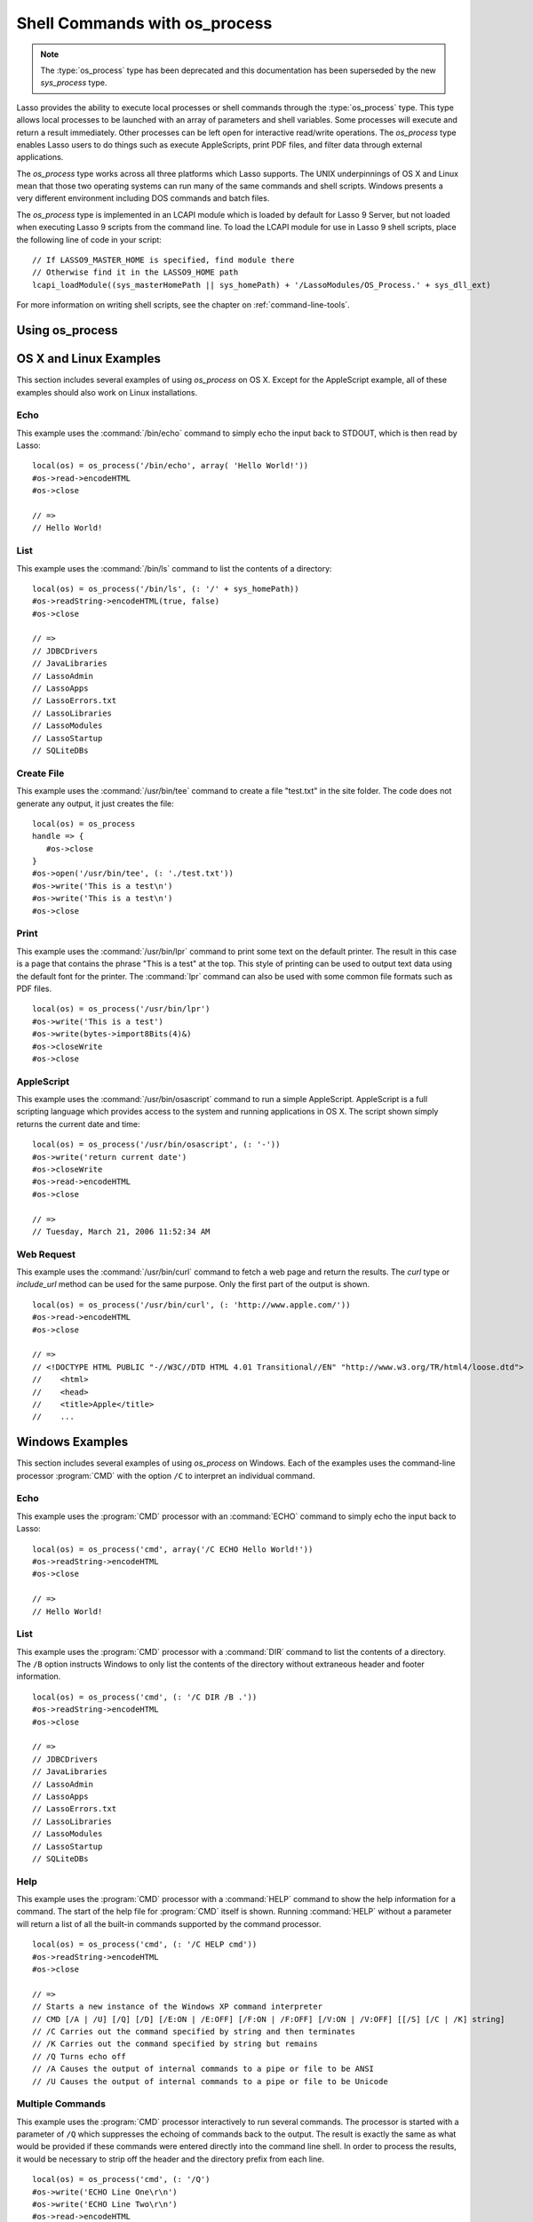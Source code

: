 .. _os-process:

******************************
Shell Commands with os_process
******************************

.. note::
   The :type:`os_process` type has been deprecated and this documentation has
   been superseded by the new `sys_process` type.

Lasso provides the ability to execute local processes or shell commands through
the :type:`os_process` type. This type allows local processes to be launched
with an array of parameters and shell variables. Some processes will execute and
return a result immediately. Other processes can be left open for interactive
read/write operations. The `os_process` type enables Lasso users to do things
such as execute AppleScripts, print PDF files, and filter data through external
applications.

The `os_process` type works across all three platforms which Lasso supports. The
UNIX underpinnings of OS X and Linux mean that those two operating systems can
run many of the same commands and shell scripts. Windows presents a very
different environment including DOS commands and batch files.

The `os_process` type is implemented in an LCAPI module which is loaded by
default for Lasso 9 Server, but not loaded when executing Lasso 9 scripts from
the command line. To load the LCAPI module for use in Lasso 9 shell scripts,
place the following line of code in your script::

   // If LASSO9_MASTER_HOME is specified, find module there
   // Otherwise find it in the LASSO9_HOME path
   lcapi_loadModule((sys_masterHomePath || sys_homePath) + '/LassoModules/OS_Process.' + sys_dll_ext)

For more information on writing shell scripts, see the chapter on
:ref:`command-line-tools`.


Using os_process
================

.. type:: os_process

   .. deprecated:: 9.2
      Use :ref:`sys_process <sys-process>` instead.

.. method:: os_process(...)

   The `os_process` type allows a developer to create a new process on the
   machine and both read from and write data to it. The process is usually
   closed after the `os_process` type is destroyed, but can optionally be left
   running. The `os_process` type shares many of the same member methods and
   conventions as the file type.

.. member:: os_process->open(\
         command::string, \
         arguments::trait_array= ?, \
         env::trait_array= ?\
      )

   Opens a new process. The command string should consist of any path
   information required to find the executable and the executable name. An
   optional arguments array can be given. Any arguments are converted to strings
   and passed to the new process. An optional array of environment strings may
   also be passed in. Both of these optional arrays will be passed to the new
   process. The command string should be identical to what would have been typed
   on the command line with the Lasso site folder as the current working
   directory.

.. member:: os_process->read(length::integer= ?)::bytes

   Reads the specified number of bytes from the process. Returns a bytes object.
   The number of bytes of data actually returned from this method may be less
   than the specified number, depending on the number of bytes that are actually
   available to read. Calling this method without a byte count will read all
   bytes as they become available until the peer process terminates.

.. member:: os_process->readError(length::integer= ?)::bytes

   Reads the specified number of bytes from standard error output for the
   process. Returns a bytes object. Calling this method without a byte count
   will read all bytes as they become available until the peer process
   terminates.

.. member:: os_process->readLine()::string

   Reads data up until a carriage return or line feed. Returns a string object
   created by using the current encoding set for the instance.

.. member:: os_process->readString(length::integer= ?)::string

   Reads the specified number of bytes from the process. Returns a string object
   created by using the current encoding set for the instance. Calling this
   method without a byte count will read all bytes as they become available
   until the peer process terminates.

.. member:: os_process->write(data::bytes)
.. member:: os_process->write(data::string)

   Writes the data to the process. If the data is a string, the current encoding
   is used to convert the data before being written. If the data is a bytes
   object, the data is sent unaltered.

.. member:: os_process->setEncoding(encoding::string)

   Sets the encoding for the instance. The encoding controls how string data is
   written via `os_process->write` and how string data is returned via
   `os_process->readString`. By default, UTF-8 is used.

.. member:: os_process->isOpen()::boolean

   Returns "true" as long as the process is running. After the process is
   terminated, it will return "false".

.. member:: os_process->detach()

   Detaches the `os_process` object from the process. This will prevent the
   process from terminating when the `os_process` object is destroyed.

.. member:: os_process->close()

   Closes the connection to the process. This will cause the process to
   terminate unless it has previously been detached from the `os_process`
   object by calling `os_process->detach`.

.. member:: os_process->closeWrite()

   Closes the "write" portion of the connection to the process. This results in
   the process's standard input file being closed.


OS X and Linux Examples
=======================

This section includes several examples of using `os_process` on OS X. Except for
the AppleScript example, all of these examples should also work on Linux
installations.


Echo
----

This example uses the :command:`/bin/echo` command to simply echo the input back
to STDOUT, which is then read by Lasso::

   local(os) = os_process('/bin/echo', array( 'Hello World!'))
   #os->read->encodeHTML
   #os->close

   // =>
   // Hello World!


List
----

This example uses the :command:`/bin/ls` command to list the contents of a
directory::

   local(os) = os_process('/bin/ls', (: '/' + sys_homePath))
   #os->readString->encodeHTML(true, false)
   #os->close

   // =>
   // JDBCDrivers
   // JavaLibraries
   // LassoAdmin
   // LassoApps
   // LassoErrors.txt
   // LassoLibraries
   // LassoModules
   // LassoStartup
   // SQLiteDBs


Create File
-----------

This example uses the :command:`/usr/bin/tee` command to create a file
"test.txt" in the site folder. The code does not generate any output, it just
creates the file::

   local(os) = os_process
   handle => {
      #os->close
   }
   #os->open('/usr/bin/tee', (: './test.txt'))
   #os->write('This is a test\n')
   #os->write('This is a test\n')
   #os->close


Print
-----

This example uses the :command:`/usr/bin/lpr` command to print some text on the
default printer. The result in this case is a page that contains the phrase
"This is a test" at the top. This style of printing can be used to output text
data using the default font for the printer. The :command:`lpr` command can also
be used with some common file formats such as PDF files. ::

   local(os) = os_process('/usr/bin/lpr')
   #os->write('This is a test')
   #os->write(bytes->import8Bits(4)&)
   #os->closeWrite
   #os->close


AppleScript
-----------

This example uses the :command:`/usr/bin/osascript` command to run a simple
AppleScript. AppleScript is a full scripting language which provides access to
the system and running applications in OS X. The script shown simply returns the
current date and time::

   local(os) = os_process('/usr/bin/osascript', (: '-'))
   #os->write('return current date')
   #os->closeWrite
   #os->read->encodeHTML
   #os->close

   // =>
   // Tuesday, March 21, 2006 11:52:34 AM


Web Request
-----------

This example uses the :command:`/usr/bin/curl` command to fetch a web page and
return the results. The `curl` type or `include_url` method can be used for the
same purpose. Only the first part of the output is shown. ::

   local(os) = os_process('/usr/bin/curl', (: 'http://www.apple.com/'))
   #os->read->encodeHTML
   #os->close

   // =>
   // <!DOCTYPE HTML PUBLIC "-//W3C//DTD HTML 4.01 Transitional//EN" "http://www.w3.org/TR/html4/loose.dtd">
   //    <html>
   //    <head>
   //    <title>Apple</title>
   //    ...


Windows Examples
================

This section includes several examples of using `os_process` on Windows. Each of
the examples uses the command-line processor :program:`CMD` with the option
``/C`` to interpret an individual command.


Echo
----

This example uses the :program:`CMD` processor with an :command:`ECHO` command
to simply echo the input back to Lasso::

   local(os) = os_process('cmd', array('/C ECHO Hello World!'))
   #os->readString->encodeHTML
   #os->close

   // =>
   // Hello World!


List
----

This example uses the :program:`CMD` processor with a :command:`DIR` command to
list the contents of a directory. The ``/B`` option instructs Windows to only
list the contents of the directory without extraneous header and footer
information. ::

   local(os) = os_process('cmd', (: '/C DIR /B .'))
   #os->readString->encodeHTML
   #os->close

   // =>
   // JDBCDrivers
   // JavaLibraries
   // LassoAdmin
   // LassoApps
   // LassoErrors.txt
   // LassoLibraries
   // LassoModules
   // LassoStartup
   // SQLiteDBs


Help
----

This example uses the :program:`CMD` processor with a :command:`HELP` command to
show the help information for a command. The start of the help file for
:program:`CMD` itself is shown. Running :command:`HELP` without a parameter will
return a list of all the built-in commands supported by the command processor.
::

   local(os) = os_process('cmd', (: '/C HELP cmd'))
   #os->readString->encodeHTML
   #os->close

   // =>
   // Starts a new instance of the Windows XP command interpreter
   // CMD [/A | /U] [/Q] [/D] [/E:ON | /E:OFF] [/F:ON | /F:OFF] [/V:ON | /V:OFF] [[/S] [/C | /K] string]
   // /C Carries out the command specified by string and then terminates
   // /K Carries out the command specified by string but remains
   // /Q Turns echo off
   // /A Causes the output of internal commands to a pipe or file to be ANSI
   // /U Causes the output of internal commands to a pipe or file to be Unicode


Multiple Commands
-----------------

This example uses the :program:`CMD` processor interactively to run several
commands. The processor is started with a parameter of ``/Q`` which suppresses
the echoing of commands back to the output. The result is exactly the same as
what would be provided if these commands were entered directly into the command
line shell. In order to process the results, it would be necessary to strip off
the header and the directory prefix from each line. ::

   local(os) = os_process('cmd', (: '/Q')
   #os->write('ECHO Line One\r\n')
   #os->write('ECHO Line Two\r\n')
   #os->read->encodeHTML
   #os->close

   // =>
   // Microsoft Windows XP [Version 5.1.2600]
   // (C) Copyright 1985-2001 Microsoft Corp.
   // C:\Program Files\LassoSoft\Lasso Instance Manager\home>Line One
   // C:\Program Files\LassoSoft\Lasso Instance Manager\home>Line Two


Batch File
----------

This example uses the :program:`CMD` processor to process a batch file. The
contents of batch file "batch.bat" is shown below. The file is assumed to be
located in the folder for the current site in the Lasso 9 Server application
folder.

.. code-block:: bat

   @ECHO OFF
   CLS
   ECHO This file demonstrates how to use a batch file.

The batch file is executed by simply calling its name as a command. The results
of the batch file are then output. Using a batch file makes executing a sequence
of commands easy since all the code can be perfected using local testing before
it is run through Lasso. ::

   local(os) = os_process('cmd', (: '/C batch.bat'))
   #os->readString->encodeHTML
   #os->close

   // =>
   // This file demonstrates how to use a batch file.
